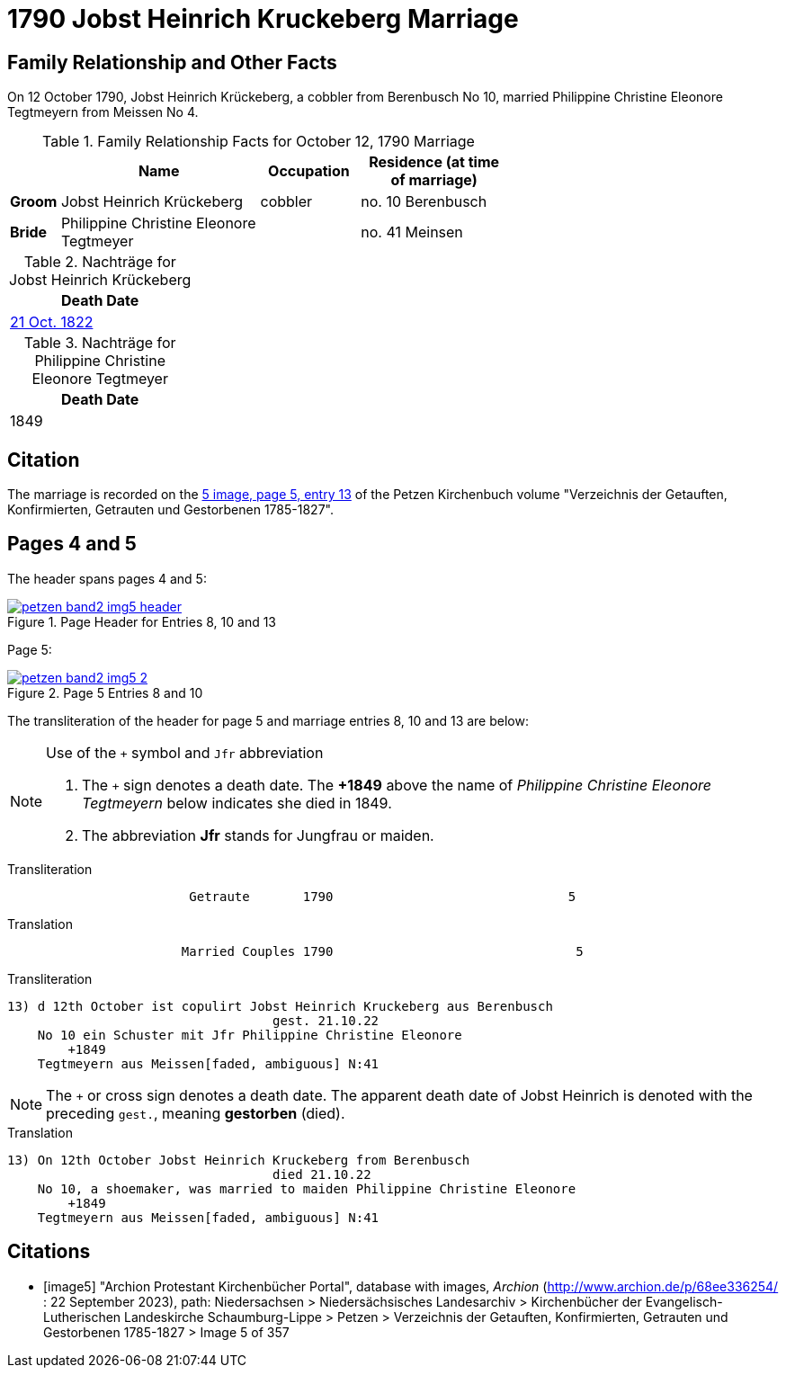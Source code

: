 = 1790 Jobst Heinrich Kruckeberg Marriage
:page-role: doc-width

== Family Relationship and Other Facts

On 12 October 1790, Jobst Heinrich Krückeberg, a cobbler from Berenbusch No 10, married Philippine Christine Eleonore Tegtmeyern from Meissen No 4.

.Family Relationship  Facts for October 12, 1790 Marriage
[%header,cols="1,4,2,3",width="65%"]
|===
||Name|Occupation|Residence (at time of marriage)

|*Groom*|Jobst Heinrich Krückeberg|cobbler|no. 10 Berenbusch

|*Bride*|Philippine Christine Eleonore Tegtmeyer||no. 41 Meinsen
|===

.Nachträge for Jobst Heinrich Krückeberg
[width="24%"]
|===
|Death Date

|xref:petzen-band2-image314.adoc[21 Oct. 1822]
|===

.Nachträge for Philippine Christine Eleonore Tegtmeyer
[width="24%"]
|===
|Death Date

|1849
|===

== Citation

The marriage is recorded on the <<image5, 5 image, page 5, entry 13>> of the Petzen Kirchenbuch volume "Verzeichnis der Getauften, Konfirmierten, Getrauten und Gestorbenen 1785-1827".

== Pages 4 and 5

The header spans pages 4 and 5:

image::petzen-band2-img5-header.jpg[align=left,title='Page Header for Entries 8, 10 and 13',link=self]

Page 5:

image::petzen-band2-img5-2.jpg[align=left,title='Page 5 Entries 8 and 10',link=self]

The transliteration of the header for page 5 and marriage entries 8, 10 and 13 are below:

[NOTE]
.Use of the `+` symbol and `Jfr` abbreviation
====
. The `+` sign denotes a death date. The **+1849** above the name of _Philippine Christine Eleonore Tegtmeyern_ below
  indicates she died in 1849.
. The abbreviation **Jfr** stands for Jungfrau or maiden.
====

.Transliteration
....
                        Getraute       1790                               5
....


.Translation
....
                       Married Couples 1790                                5
....


.Transliteration
....

13) d 12th October ist copulirt Jobst Heinrich Kruckeberg aus Berenbusch
                                   gest. 21.10.22
    No 10 ein Schuster mit Jfr Philippine Christine Eleonore
        +1849
    Tegtmeyern aus Meissen[faded, ambiguous] N:41
....

[NOTE]
====
The `+` or cross sign denotes a death date. The apparent death date of Jobst Heinrich 
is denoted with the preceding `gest.`, meaning **gestorben** (died).
====

.Translation
....

13) On 12th October Jobst Heinrich Kruckeberg from Berenbusch
                                   died 21.10.22
    No 10, a shoemaker, was married to maiden Philippine Christine Eleonore
        +1849
    Tegtmeyern aus Meissen[faded, ambiguous] N:41
....


[bibliography]
== Citations

* [[[image5]]] "Archion Protestant Kirchenbücher Portal", database with images, _Archion_ (http://www.archion.de/p/68ee336254/ : 22 September 2023), path: Niedersachsen > Niedersächsisches
Landesarchiv > Kirchenbücher der Evangelisch-Lutherischen Landeskirche Schaumburg-Lippe > Petzen > Verzeichnis der Getauften, Konfirmierten, Getrauten und Gestorbenen 1785-1827 > Image 5 of 357
